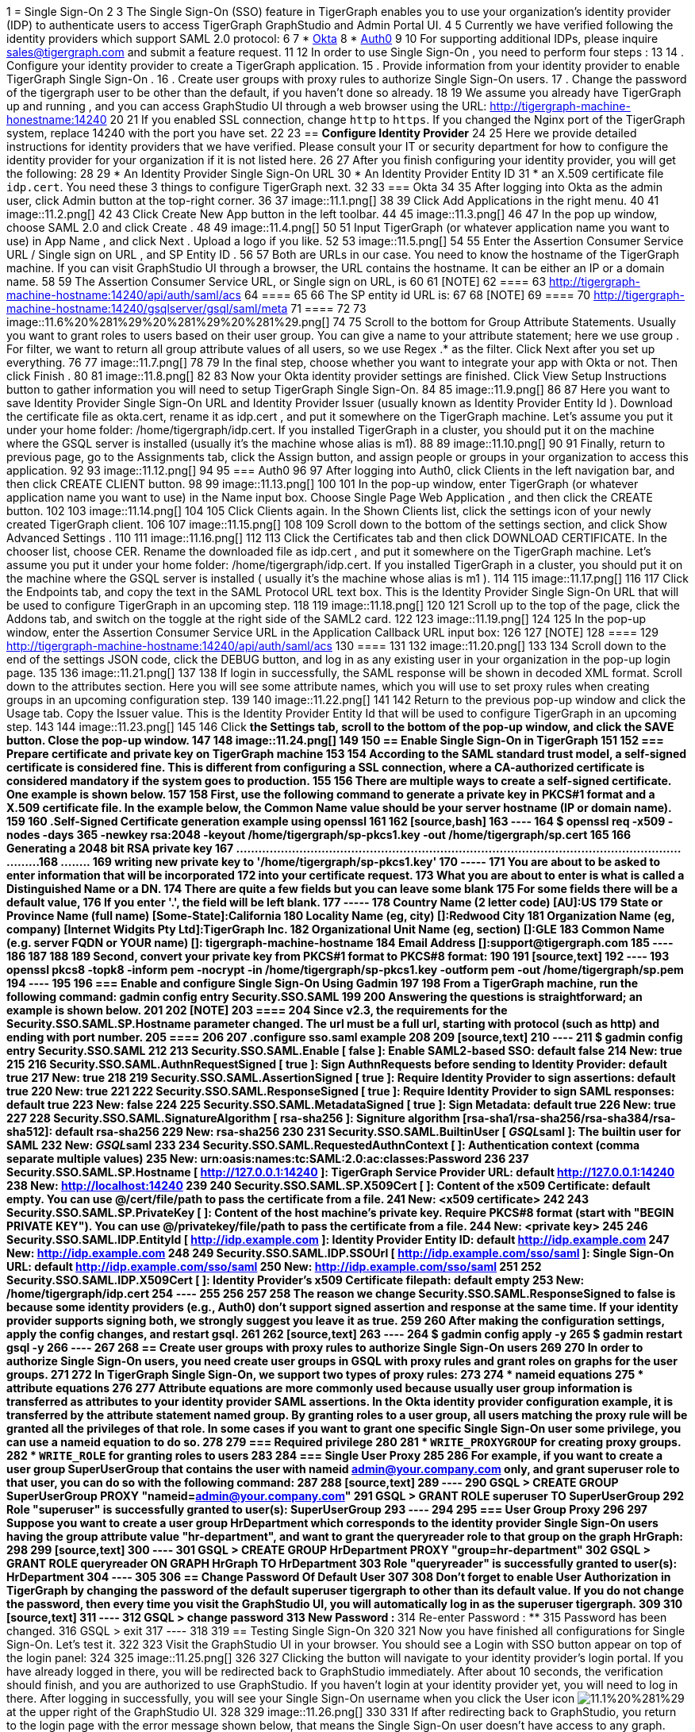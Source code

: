 1 = Single Sign-On
2 
3 The Single Sign-On (SSO) feature in TigerGraph enables you to use your organization's identity provider (IDP) to authenticate users to access TigerGraph GraphStudio and Admin Portal UI.
4 
5 Currently we have verified following the identity providers which support SAML 2.0 protocol:
6 
7 * https://www.okta.com/[Okta]
8 * https://auth0.com/[Auth0]
9 
10 For supporting additional IDPs, please inquire sales@tigergraph.com and submit a feature request.
11 
12 In order to use Single Sign-On , you need to perform four steps :
13 
14 . Configure your identity provider to create a TigerGraph application.
15 . Provide information from your identity provider to enable TigerGraph Single Sign-On .
16 . Create user groups with proxy rules to authorize Single Sign-On users.
17 . Change the password of the tigergraph user to be other than the default, if you haven't done so already.
18 
19 We assume you already have TigerGraph up and running , and you can access GraphStudio UI through a web browser using the URL: http://tigergraph-machine-honestname:14240
20 
21 If you enabled SSL connection, change `http` to `https`. If you changed the Nginx port of the TigerGraph system, replace 14240 with the port you have set.
22 
23 == *Configure Identity Provider*
24 
25 Here we provide detailed instructions for identity providers that we have verified. Please consult your IT or security department for how to configure the identity provider for your organization if it is not listed here.
26 
27 After you finish configuring your identity provider, you will get the following:
28 
29 * An Identity Provider Single Sign-On URL
30 * An Identity Provider Entity ID
31 * an X.509 certificate file `idp.cert`. You need these 3 things to configure TigerGraph next.
32 
33 === Okta
34 
35 After logging into Okta as the admin user, click Admin button at the top-right corner.
36 
37 image::11.1.png[]
38 
39 Click Add Applications in the right menu.
40 
41 image::11.2.png[]
42 
43 Click Create New App button in the left toolbar.
44 
45 image::11.3.png[]
46 
47 In the pop up window, choose SAML 2.0 and click Create .
48 
49 image::11.4.png[]
50 
51 Input TigerGraph (or whatever application name you want to use) in App Name , and click Next . Upload a logo if you like.
52 
53 image::11.5.png[]
54 
55 Enter the Assertion Consumer Service URL / Single sign on URL , and SP Entity ID .
56 
57 Both are URLs in our case. You need to know the hostname of the TigerGraph machine. If you can visit GraphStudio UI through a browser, the URL contains the hostname. It can be either an IP or a domain name.
58 
59 The Assertion Consumer Service URL, or Single sign on URL, is
60 
61 [NOTE]
62 ====
63 http://tigergraph-machine-hostname:14240/api/auth/saml/acs
64 ====
65 
66 The SP entity id URL is:
67 
68 [NOTE]
69 ====
70 http://tigergraph-machine-hostname:14240/gsqlserver/gsql/saml/meta
71 ====
72 
73 image::11.6%20%281%29%20%281%29%20%281%29.png[]
74 
75 Scroll to the bottom for Group Attribute Statements. Usually you want to grant roles to users based on their user group. You can give a name to your attribute statement; here we use group . For filter, we want to return all group attribute values of all users, so we use Regex .* as the filter. Click Next after you set up everything.
76 
77 image::11.7.png[]
78 
79 In the final step, choose whether you want to integrate your app with Okta or not. Then click Finish .
80 
81 image::11.8.png[]
82 
83 Now your Okta identity provider settings are finished. Click View Setup Instructions button to gather information you will need to setup TigerGraph Single Sign-On.
84 
85 image::11.9.png[]
86 
87 Here you want to save Identity Provider Single Sign-On URL and Identity Provider Issuer (usually known as Identity Provider Entity Id ). Download the certificate file as okta.cert, rename it as idp.cert , and put it somewhere on the TigerGraph machine. Let's assume you put it under your home folder: /home/tigergraph/idp.cert. If you installed TigerGraph in a cluster, you should put it on the machine where the GSQL server is installed (usually it's the machine whose alias is m1).
88 
89 image::11.10.png[]
90 
91 Finally, return to previous page, go to the Assignments tab, click the Assign button, and assign people or groups in your organization to access this application.
92 
93 image::11.12.png[]
94 
95 === Auth0
96 
97 After logging into Auth0, click Clients in the left navigation bar, and then click CREATE CLIENT button.
98 
99 image::11.13.png[]
100 
101 In the pop-up window, enter TigerGraph (or whatever application name you want to use) in the Name input box. Choose Single Page Web Application , and then click the CREATE button.
102 
103 image::11.14.png[]
104 
105 Click Clients again. In the Shown Clients list, click the settings icon of your newly created TigerGraph client.
106 
107 image::11.15.png[]
108 
109 Scroll down to the bottom of the settings section, and click Show Advanced Settings .
110 
111 image::11.16.png[]
112 
113 Click the Certificates tab and then click DOWNLOAD CERTIFICATE. In the chooser list, choose CER. Rename the downloaded file as idp.cert , and put it somewhere on the TigerGraph machine. Let's assume you put it under your home folder: /home/tigergraph/idp.cert. If you installed TigerGraph in a cluster, you should put it on the machine where the GSQL server is installed ( usually it's the machine whose alias is m1 ).
114 
115 image::11.17.png[]
116 
117 Click the Endpoints tab, and copy the text in the SAML Protocol URL text box.  This is the Identity Provider Single Sign-On URL that will be used to configure TigerGraph in an upcoming step.
118 
119 image::11.18.png[]
120 
121 Scroll up to the top of the page, click the Addons tab, and switch on the toggle at the right side of the SAML2 card.
122 
123 image::11.19.png[]
124 
125 In the pop-up window, enter the Assertion Consumer Service URL in the Application Callback URL input box:
126 
127 [NOTE]
128 ====
129 http://tigergraph-machine-hostname:14240/api/auth/saml/acs
130 ====
131 
132 image::11.20.png[]
133 
134 Scroll down to the end of the settings JSON code, click the DEBUG button, and log in as any existing user in your organization in the pop-up login page.
135 
136 image::11.21.png[]
137 
138 If login in successfully, the SAML response will be shown in decoded XML format. Scroll down to the attributes section. Here you will see some attribute names, which you will use to set proxy rules when creating groups in an upcoming configuration step.
139 
140 image::11.22.png[]
141 
142 Return to the previous pop-up window and click the Usage tab. Copy the Issuer value. This is the Identity Provider Entity Id that will be used to configure TigerGraph in an upcoming step.
143 
144 image::11.23.png[]
145 
146 Click __**__the Settings tab, scroll to the bottom of the pop-up window, and click the SAVE button. Close the pop-up window.
147 
148 image::11.24.png[]
149 
150 == *Enable Single Sign-On in TigerGraph*
151 
152 === Prepare certificate and private key on TigerGraph machine
153 
154 According to the SAML standard trust model, a self-signed certificate is considered fine. This is different from configuring a SSL connection, where a CA-authorized certificate is considered mandatory if the system goes to production.
155 
156 There are multiple ways to create a self-signed certificate. One example is shown below.
157 
158 First, use the following command to generate a private key in PKCS#1 format and a X.509 certificate file. In the example below, the Common Name value should be your server hostname (IP or domain name).
159 
160 .Self-Signed Certificate generation example using openssl
161 
162 [source,bash]
163 ----
164 $ openssl req -x509 -nodes -days 365 -newkey rsa:2048 -keyout /home/tigergraph/sp-pkcs1.key -out /home/tigergraph/sp.cert
165 
166 Generating a 2048 bit RSA private key
167 .................................................................................................................................+++
168 ........+++
169 writing new private key to '/home/tigergraph/sp-pkcs1.key'
170 -----
171 You are about to be asked to enter information that will be incorporated
172 into your certificate request.
173 What you are about to enter is what is called a Distinguished Name or a DN.
174 There are quite a few fields but you can leave some blank
175 For some fields there will be a default value,
176 If you enter '.', the field will be left blank.
177 -----
178 Country Name (2 letter code) [AU]:US
179 State or Province Name (full name) [Some-State]:California
180 Locality Name (eg, city) []:Redwood City
181 Organization Name (eg, company) [Internet Widgits Pty Ltd]:TigerGraph Inc.
182 Organizational Unit Name (eg, section) []:GLE
183 Common Name (e.g. server FQDN or YOUR name) []: tigergraph-machine-hostname
184 Email Address []:support@tigergraph.com
185 ----
186 
187 
188 
189 Second, convert your private key from PKCS#1 format to PKCS#8 format:
190 
191 [source,text]
192 ----
193 openssl pkcs8 -topk8 -inform pem -nocrypt -in /home/tigergraph/sp-pkcs1.key -outform pem -out /home/tigergraph/sp.pem
194 ----
195 
196 === Enable and configure Single Sign-On Using Gadmin
197 
198 From a TigerGraph machine, run the following command: gadmin config entry Security.SSO.SAML
199 
200 Answering the questions is straightforward; an example is shown below.
201 
202 [NOTE]
203 ====
204 Since v2.3, the requirements for the Security.SSO.SAML.SP.Hostname parameter changed. The url must be a full url, starting with protocol (such as http) and ending with port number.
205 ====
206 
207 .configure sso.saml example
208 
209 [source,text]
210 ----
211 $ gadmin config entry Security.SSO.SAML
212 
213 Security.SSO.SAML.Enable [ false ]: Enable SAML2-based SSO: default false
214 New: true
215 
216 Security.SSO.SAML.AuthnRequestSigned [ true ]: Sign AuthnRequests before sending to Identity Provider: default true
217 New: true
218 
219 Security.SSO.SAML.AssertionSigned [ true ]: Require Identity Provider to sign assertions: default true
220 New: true
221 
222 Security.SSO.SAML.ResponseSigned [ true ]: Require Identity Provider to sign SAML responses: default true
223 New: false
224 
225 Security.SSO.SAML.MetadataSigned [ true ]: Sign Metadata: default true
226 New: true
227 
228 Security.SSO.SAML.SignatureAlgorithm [ rsa-sha256 ]: Signiture algorithm [rsa-sha1/rsa-sha256/rsa-sha384/rsa-sha512]: default rsa-sha256
229 New: rsa-sha256
230 
231 Security.SSO.SAML.BuiltinUser [ __GSQL__saml ]: The builtin user for SAML
232 New: __GSQL__saml
233 
234 Security.SSO.SAML.RequestedAuthnContext [  ]: Authentication context (comma separate multiple values)
235 New: urn:oasis:names:tc:SAML:2.0:ac:classes:Password
236 
237 Security.SSO.SAML.SP.Hostname [ http://127.0.0.1:14240 ]: TigerGraph Service Provider URL: default http://127.0.0.1:14240
238 New: http://localhost:14240
239 
240 Security.SSO.SAML.SP.X509Cert [  ]: Content of the x509 Certificate: default empty. You can use @/cert/file/path to pass the certificate from a file.
241 New: <x509 certificate>
242 
243 Security.SSO.SAML.SP.PrivateKey [  ]: Content of the host machine's private key. Require PKCS#8 format (start with "BEGIN PRIVATE KEY"). You can use @/privatekey/file/path to pass the certificate from a file.
244 New: <private key>
245 
246 Security.SSO.SAML.IDP.EntityId [ http://idp.example.com ]: Identity Provider Entity ID: default http://idp.example.com
247 New: http://idp.example.com
248 
249 Security.SSO.SAML.IDP.SSOUrl [ http://idp.example.com/sso/saml ]: Single Sign-On URL: default http://idp.example.com/sso/saml
250 New: http://idp.example.com/sso/saml
251 
252 Security.SSO.SAML.IDP.X509Cert [  ]: Identity Provider's x509 Certificate filepath: default empty
253 New: /home/tigergraph/idp.cert
254 ----
255 
256 
257 
258 The reason we change Security.SSO.SAML.ResponseSigned to false is because some identity providers (e.g., Auth0) don't support signed assertion and response at the same time. If your identity provider supports signing both, we strongly suggest you leave it as true.
259 
260 After making the configuration settings, apply the config changes, and restart gsql.
261 
262 [source,text]
263 ----
264 $ gadmin config apply -y
265 $ gadmin restart gsql -y
266 ----
267 
268 == *Create user groups with proxy rules to authorize Single Sign-On users*
269 
270 In order to authorize Single Sign-On users, you need create user groups in GSQL with proxy rules and grant roles on graphs for the user groups.
271 
272 In TigerGraph Single Sign-On, we support two types of proxy rules:
273 
274 * nameid equations
275 * attribute equations
276 
277 Attribute equations are more commonly used because usually user group information is transferred as attributes to your identity provider SAML assertions. In the Okta identity provider configuration example, it is transferred by the attribute statement named group. By granting roles to a user group, all users matching the proxy rule will be granted all the privileges of that role. In some cases if you want to grant one specific Single Sign-On user some privilege, you can use a nameid equation to do so.
278 
279 === Required privilege
280 
281 * `WRITE_PROXYGROUP` for creating proxy groups.
282 * `WRITE_ROLE` for granting roles to users
283 
284 === Single User Proxy
285 
286 For example, if you want to create a user group SuperUserGroup that contains the user with nameid admin@your.company.com only, and grant superuser role to that user, you can do so with the following command:
287 
288 [source,text]
289 ----
290 GSQL > CREATE GROUP SuperUserGroup PROXY "nameid=admin@your.company.com"
291 GSQL > GRANT ROLE superuser TO SuperUserGroup
292 Role "superuser" is successfully granted to user(s): SuperUserGroup
293 ----
294 
295 === User Group Proxy
296 
297 Suppose you want to create a user group HrDepartment which corresponds to the identity provider Single Sign-On users having the group attribute value "hr-department", and want to grant the queryreader role to that group on the graph HrGraph:
298 
299 [source,text]
300 ----
301 GSQL > CREATE GROUP HrDepartment PROXY "group=hr-department"
302 GSQL > GRANT ROLE queryreader ON GRAPH HrGraph TO HrDepartment
303 Role "queryreader" is successfully granted to user(s): HrDepartment
304 ----
305 
306 == *Change Password Of Default User*
307 
308 Don't forget to enable User Authorization in TigerGraph by changing the password of the default superuser tigergraph to other than its default value. If you do not change the password, then every time you visit the GraphStudio UI, you will automatically log in as the superuser tigergraph.
309 
310 [source,text]
311 ----
312 GSQL > change password
313 New Password : ********
314 Re-enter Password : ********
315 Password has been changed.
316 GSQL > exit
317 ----
318 
319 == Testing Single Sign-On
320 
321 Now you have finished all configurations for Single Sign-On. Let's test it.
322 
323 Visit the GraphStudio UI in your browser. You should see a Login with SSO button appear on top of the login panel:
324 
325 image::11.25.png[]
326 
327 Clicking the button will navigate to your identity provider's login portal. If you have already logged in there, you will be redirected back to GraphStudio immediately. After about 10 seconds, the verification should finish, and you are authorized to use GraphStudio. If you haven't login at your identity provider yet, you will need to log in there. After logging in successfully, you will see your Single Sign-On username when you click the User icon image:11.1%20%281%29.png[] at the upper right of the GraphStudio UI.
328 
329 image::11.26.png[]
330 
331 If after redirecting back to GraphStudio, you return to the login page with the error message shown below, that means the Single Sign-On user doesn't have access to any graph. Please double check your user group proxy rules, and roles you have granted to the groups.
332 
333 image::11.27.png[]
334 
335 If your Single Sign-On fails with error message show below, that means either some configuration is inconsistent between TigerGraph and your identity provider, or something unexpected happened.
336 
337 image::11.28.png[]
338 
339 You can check your GSQL log to investigate. First, find your GSQL log file with the following:
340 
341 [source,text]
342 ----
343 $ gadmin log gsql
344 GSQL   : /home/tigergraph/tigergraph/log/gsql/log.INFO
345 ----
346 
347 Then, grep the SAML authentication-related logs:
348 
349 [source,bash]
350 ----
351 cat /home/tigergraph/tigergraph/log/gsql/log.INFO | grep SAMLAuth
352 ----
353 
354 Focus on the latest errors. Usually the text is self-descriptive. Follow the error message and try to fix TigerGraph or your identity provider's configuration. If you encounter any errors that are not clear, please contact link:mailto:support@tigergraph.com[support@tigergraph.com].

